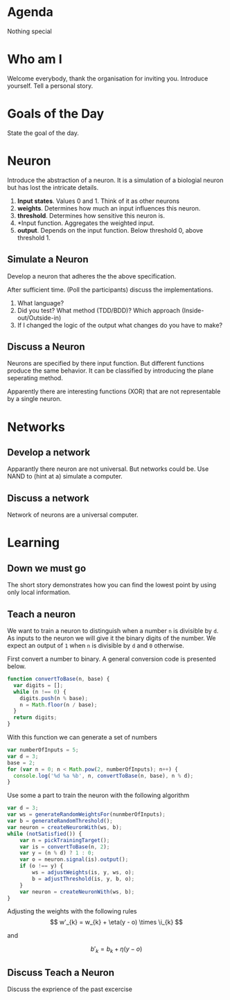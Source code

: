 #+TITLE Neural Nets
* Agenda
Nothing special
* Who am I
Welcome everybody, thank the organisation for inviting you. Introduce
yourself. Tell a personal story.
* Goals of the Day
State the goal of the day.
* Neuron
Introduce the abstraction of a neuron. It is a simulation of a
biologial neuron but has lost the intricate details.

1. *Input states*. Values 0 and 1. Think of it as other neurons
2. *weights*. Determines how much an input influences this neuron.
3. *threshold*. Determines how sensitive this neuron is.
4. *Input function. Aggregates the weighted input.
5. *output*. Depends on the input function. Below threshold 0, above
   threshold 1.
** Simulate a Neuron
Develop a neuron that adheres the the above specification.

After sufficient time. (Poll the participants) discuss the
implementations.

0. What language?
1. Did you test? What method (TDD/BDD)? Which approach
   (Inside-out/Outside-in)
2. If I changed the logic of the output what changes do you have to
   make?

** Discuss a Neuron
Neurons are specified by there input function. But different
functions produce the same behavior. It can be classified by
introducing the plane seperating method.

Apparently there are interesting functions (XOR) that are not
representable by a single neuron.

* Networks
** Develop a network
Apparantly there neuron are not universal. But networks could be. Use
NAND to (hint at a) simulate a computer.

** Discuss a network
Network of neurons are a universal computer.

* Learning
** Down we must go
The short story demonstrates how you can find the lowest point by
using only local information.

** Teach a neuron
We want to train a neuron to distinguish when a number =n= is
divisible by =d=. As inputs to the neuron we will give it the binary
digits of the number. We expect an output of =1= when =n= is divisible
by =d= and =0= otherwise.

First convert a number to binary. A general conversion code is
presented below.

#+begin_src javascript
function convertToBase(n, base) {
  var digits = [];
  while (n !== 0) {
    digits.push(n % base);
    n = Math.floor(n / base);
  }
  return digits;
}
#+end_src

With this function we can generate a set of numbers

#+begin_src javascript
var numberOfInputs = 5;
var d = 3;
base = 2;
for (var n = 0; n < Math.pow(2, numberOfInputs); n++) {
  console.log('%d %a %b', n, convertToBase(n, base), n % d);
}
#+end_src

Use some a part to train the neuron with the following algorithm

#+begin_src javascript :tangle snippits/divisibillity-pseudocode.js
  var d = 3;
  var ws = generateRandomWeightsFor(nunmberOfInputs);
  var b = generateRandomThreshold();
  var neuron = createNeuronWith(ws, b);
  while (notSatisfied()) {
      var n = pickTrainingTarget();
      var is = convertToBase(n, 2);
      var y = (n % d) ? 1 : 0;
      var o = neuron.signal(is).output();
      if (o !== y) {
          ws = adjustWeights(is, y, ws, o);
          b = adjustThreshold(is, y, b, o);
      }
      var neuron = createNeuronWith(ws, b);
  }

#+end_src

Adjusting the weights with the following rules
\[
w'_{k} = w_{k} + \eta(y - o) \times \i_{k}
\]

and

\[
b'_{k} = b_{k} + \eta(y - o)
\]

** Discuss Teach a Neuron
Discuss the exprience of the past excercise
